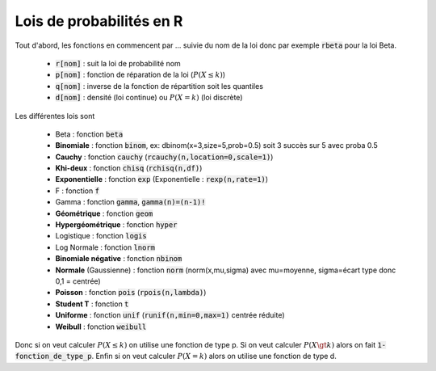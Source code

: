 =========================================
Lois de probabilités en R
=========================================

Tout d'abord, les fonctions en commencent par ... suivie du nom de la loi
donc par exemple :code:`rbeta` pour la loi Beta.

	* :code:`r[nom]` : suit la loi de probabilité nom
	* :code:`p[nom]` : fonction de réparation de la loi (:math:`P(X \le k)`)
	* :code:`q[nom]` : inverse de la fonction de répartition soit les quantiles
	* :code:`d[nom]` : densité (loi continue) ou :math:`P(X=k)` (loi discrète)

Les différentes lois sont

	* Beta : fonction :code:`beta`
	* **Binomiale** : fonction :code:`binom`, ex: dbinom(x=3,size=5,prob=0.5) soit 3 succès sur 5 avec proba 0.5
	* **Cauchy** : fonction :code:`cauchy` (:code:`rcauchy(n,location=0,scale=1)`)
	* **Khi-deux** : fonction :code:`chisq` (:code:`rchisq(n,df)`)
	* **Exponentielle** : fonction :code:`exp` (Exponentielle : :code:`rexp(n,rate=1)`)
	* F : fonction :code:`f`
	* Gamma : fonction :code:`gamma`, :code:`gamma(n)=(n-1)!`
	* **Géométrique** : fonction :code:`geom`
	* **Hypergéométrique** : fonction :code:`hyper`
	* Logistique : fonction :code:`logis`
	* Log Normale : fonction :code:`lnorm`
	* **Binomiale négative** : fonction :code:`nbinom`
	* **Normale** (Gaussienne) : fonction :code:`norm` (norm(x,mu,sigma) avec mu=moyenne, sigma=écart type donc 0,1 = centrée)
	* **Poisson** : fonction :code:`pois` (:code:`rpois(n,lambda)`)
	* **Student T** : fonction :code:`t`
	* **Uniforme** : fonction :code:`unif` (:code:`runif(n,min=0,max=1)` centrée réduite)
	* **Weibull** : fonction :code:`weibull`

Donc si on veut calculer :math:`P(X \le k)` on utilise une fonction de type
p. Si on veut calculer :math:`P(X \gt k)` alors on fait :code:`1-fonction_de_type_p`.
Enfin si on veut calculer :math:`P(X = k)` alors on utilise une fonction de type d.
